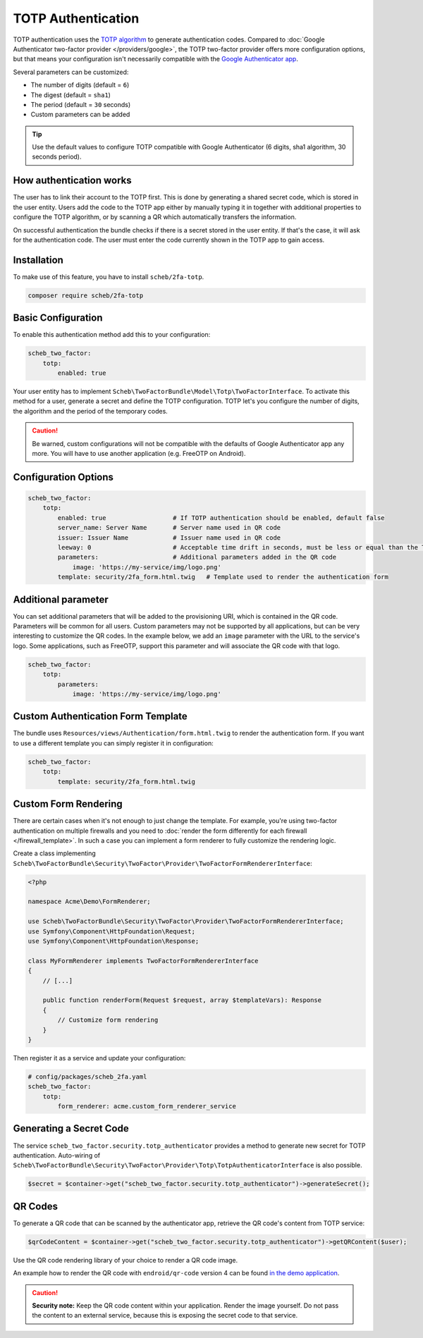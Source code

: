 TOTP Authentication
===================

TOTP authentication uses the `TOTP algorithm <https://en.wikipedia.org/wiki/Time-based_One-Time_Password>`_ to generate
authentication codes. Compared to :doc:`Google Authenticator two-factor provider </providers/google>`, the TOTP two-factor
provider offers more configuration options, but that means your configuration isn't necessarily compatible with the
`Google Authenticator app <https://github.com/google/google-authenticator/wiki>`_.

Several parameters can be customized:

* The number of digits (default = ``6``)
* The digest (default = ``sha1``)
* The period (default = ``30`` seconds)
* Custom parameters can be added

.. tip::

    Use the default values to configure TOTP compatible with Google Authenticator (6 digits, sha1 algorithm, 30 seconds
    period).

How authentication works
------------------------

The user has to link their account to the TOTP first. This is done by generating a shared secret code, which is stored
in the user entity. Users add the code to the TOTP app either by manually typing it in together with additional
properties to configure the TOTP algorithm, or by scanning a QR which automatically transfers the information.

On successful authentication the bundle checks if there is a secret stored in the user entity. If that's the case, it
will ask for the authentication code. The user must enter the code currently shown in the TOTP app to gain access.

Installation
------------

To make use of this feature, you have to install ``scheb/2fa-totp``.

.. code-block:: bash

   composer require scheb/2fa-totp

Basic Configuration
-------------------

To enable this authentication method add this to your configuration:

.. code-block:: yaml

   scheb_two_factor:
       totp:
           enabled: true

Your user entity has to implement ``Scheb\TwoFactorBundle\Model\Totp\TwoFactorInterface``. To activate this method for a
user, generate a secret and define the TOTP configuration. TOTP let's you configure the number of digits, the algorithm
and the period of the temporary codes.

.. caution::

    Be warned, custom configurations will not be compatible with the defaults of Google Authenticator app any more. You
    will have to use another application (e.g. FreeOTP on Android).

.. configuration-block::

    .. code-block:: php

       <?php

       namespace Acme\Demo\Entity;

       use Doctrine\ORM\Mapping as ORM;
       use Scheb\TwoFactorBundle\Model\Totp\TotpConfiguration;
       use Scheb\TwoFactorBundle\Model\Totp\TotpConfigurationInterface;
       use Scheb\TwoFactorBundle\Model\Totp\TwoFactorInterface;
       use Symfony\Component\Security\Core\User\UserInterface;

       class User implements UserInterface, TwoFactorInterface
       {
           /**
            * @ORM\Column(type="string", nullable=true)
            */
           private ?string $totpSecret;

           // [...]

           public function isTotpAuthenticationEnabled(): bool
           {
               return $this->totpSecret ? true : false;
           }

           public function getTotpAuthenticationUsername(): string
           {
               return $this->username;
           }

           public function getTotpAuthenticationConfiguration(): ?TotpConfigurationInterface
           {
               // You could persist the other configuration options in the user entity to make it individual per user.
               return new TotpConfiguration($this->totpSecret, TotpConfiguration::ALGORITHM_SHA1, 20, 8);
           }
       }

    .. code-block:: php-attributes

       <?php

       namespace Acme\Demo\Entity;

       use Doctrine\ORM\Mapping as ORM;
       use Scheb\TwoFactorBundle\Model\Totp\TotpConfiguration;
       use Scheb\TwoFactorBundle\Model\Totp\TotpConfigurationInterface;
       use Scheb\TwoFactorBundle\Model\Totp\TwoFactorInterface;
       use Symfony\Component\Security\Core\User\UserInterface;

       class User implements UserInterface, TwoFactorInterface
       {
           #[ORM\Column(type: 'string', nullable: true)]
           private ?string $totpSecret;

           // [...]

           public function isTotpAuthenticationEnabled(): bool
           {
               return $this->totpSecret ? true : false;
           }

           public function getTotpAuthenticationUsername(): string
           {
               return $this->username;
           }

           public function getTotpAuthenticationConfiguration(): ?TotpConfigurationInterface
           {
               // You could persist the other configuration options in the user entity to make it individual per user.
               return new TotpConfiguration($this->totpSecret, TotpConfiguration::ALGORITHM_SHA1, 20, 8);
           }
       }

Configuration Options
---------------------

.. code-block:: yaml

   scheb_two_factor:
       totp:
           enabled: true                  # If TOTP authentication should be enabled, default false
           server_name: Server Name       # Server name used in QR code
           issuer: Issuer Name            # Issuer name used in QR code
           leeway: 0                      # Acceptable time drift in seconds, must be less or equal than the TOTP period
           parameters:                    # Additional parameters added in the QR code
               image: 'https://my-service/img/logo.png'
           template: security/2fa_form.html.twig   # Template used to render the authentication form

Additional parameter
--------------------

You can set additional parameters that will be added to the provisioning URI, which is contained in the QR code.
Parameters will be common for all users. Custom parameters may not be supported by all applications, but can be very
interesting to customize the QR codes. In the example below, we add an ``image`` parameter with the URL to the service's
logo. Some applications, such as FreeOTP, support this parameter and will associate the QR code with that logo.

.. code-block:: yaml

   scheb_two_factor:
       totp:
           parameters:
               image: 'https://my-service/img/logo.png'

Custom Authentication Form Template
-----------------------------------

The bundle uses ``Resources/views/Authentication/form.html.twig`` to render the authentication form. If you want to use
a different template you can simply register it in configuration:

.. code-block:: yaml

   scheb_two_factor:
       totp:
           template: security/2fa_form.html.twig

Custom Form Rendering
---------------------

There are certain cases when it's not enough to just change the template. For example, you're using two-factor
authentication on multiple firewalls and you need to
:doc:`render the form differently for each firewall </firewall_template>`. In such a case you can implement a form
renderer to fully customize the rendering logic.

Create a class implementing ``Scheb\TwoFactorBundle\Security\TwoFactor\Provider\TwoFactorFormRendererInterface``:

.. code-block:: php

   <?php

   namespace Acme\Demo\FormRenderer;

   use Scheb\TwoFactorBundle\Security\TwoFactor\Provider\TwoFactorFormRendererInterface;
   use Symfony\Component\HttpFoundation\Request;
   use Symfony\Component\HttpFoundation\Response;

   class MyFormRenderer implements TwoFactorFormRendererInterface
   {
       // [...]

       public function renderForm(Request $request, array $templateVars): Response
       {
           // Customize form rendering
       }
   }

Then register it as a service and update your configuration:

.. code-block:: yaml

   # config/packages/scheb_2fa.yaml
   scheb_two_factor:
       totp:
           form_renderer: acme.custom_form_renderer_service

Generating a Secret Code
------------------------

The service ``scheb_two_factor.security.totp_authenticator`` provides a method to generate new secret for TOTP
authentication. Auto-wiring of ``Scheb\TwoFactorBundle\Security\TwoFactor\Provider\Totp\TotpAuthenticatorInterface`` is
also possible.

.. code-block:: php

   $secret = $container->get("scheb_two_factor.security.totp_authenticator")->generateSecret();

QR Codes
--------

To generate a QR code that can be scanned by the authenticator app, retrieve the QR code's content from TOTP service:

.. code-block:: php

   $qrCodeContent = $container->get("scheb_two_factor.security.totp_authenticator")->getQRContent($user);

Use the QR code rendering library of your choice to render a QR code image.

An example how to render the QR code with ``endroid/qr-code`` version 4 can be found
`in the demo application <https://github.com/scheb/2fa/blob/7.x/app/src/Controller/QrCodeController.php>`_.

.. caution::

    **Security note:** Keep the QR code content within your application. Render the image yourself. Do not pass the
    content to an external service, because this is exposing the secret code to that service.
